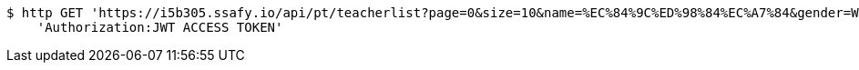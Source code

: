 [source,bash]
----
$ http GET 'https://i5b305.ssafy.io/api/pt/teacherlist?page=0&size=10&name=%EC%84%9C%ED%98%84%EC%A7%84&gender=WOMAN&minPrice=100&maxPrice=200000&minAge=1&maxAge=100' \
    'Authorization:JWT ACCESS TOKEN'
----